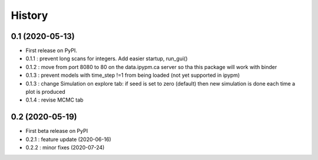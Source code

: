 =======
History
=======

0.1 (2020-05-13)
------------------

* First release on PyPI.
* 0.1.1 : prevent long scans for integers. Add easier startup, run_gui()
* 0.1.2 : move from port 8080 to 80 on the data.ipypm.ca server so tha this package will work with binder
* 0.1.3 : prevent models with time_step !=1 from being loaded (not yet supported in ipypm)
* 0.1.3 : change Simulation on explore tab: if seed is set to zero (default) then new simulation is done each time a plot is produced
* 0.1.4 : revise MCMC tab

0.2 (2020-05-19)
----------------

* First beta release on PyPI
* 0.2.1 : feature update (2020-06-16)
* 0.2.2 : minor fixes (2020-07-24)

